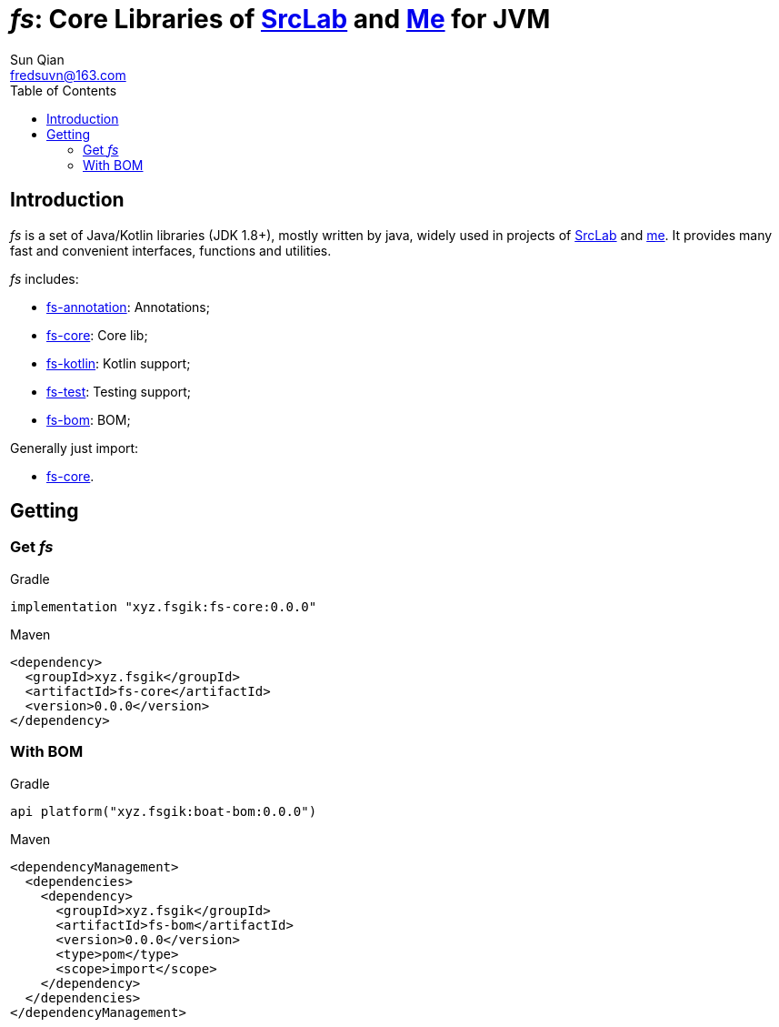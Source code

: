 = _fs_: Core Libraries of link:{srclab-url}[SrcLab] and link:{me-url}[Me] for JVM
:toc:
:toclevels: 3
:last-update-label!:
Sun Qian <fredsuvn@163.com>
:encoding: UTF-8
:emaill: fredsuvn@163.com
:url: https://github.com/fredsuvn/fs
:srclab-url: https://github.com/srclab-projects
:me-url: https://github.com/fredsuvn
:fs-version: 0.0.0

== Introduction

_fs_ is a set of Java/Kotlin libraries (JDK 1.8+), mostly written by java,
widely used in projects of link:{srclab-url}[SrcLab] and link:{me-url}[me].
It provides many fast and convenient interfaces, functions and utilities.

_fs_ includes:

* link:../fs-annotations/[fs-annotation]: Annotations;
* link:../fs-core/[fs-core]: Core lib;
* link:../fs-kotlin/[fs-kotlin]: Kotlin support;
* link:../fs-test/[fs-test]: Testing support;
* link:../fs-bom/[fs-bom]: BOM;

Generally just import:

* link:../fs-core/[fs-core].

== Getting

=== Get _fs_

.Gradle
[source,groovy,subs="attributes+"]
----
implementation "xyz.fsgik:fs-core:{fs-version}"
----

.Maven
[source,xml,subs="attributes+"]
----
<dependency>
  <groupId>xyz.fsgik</groupId>
  <artifactId>fs-core</artifactId>
  <version>{fs-version}</version>
</dependency>
----

=== With BOM

.Gradle
[source,groovy,subs="attributes+"]
----
api platform("xyz.fsgik:boat-bom:{fs-version}")
----

.Maven
[source,xml,subs="attributes+"]
----
<dependencyManagement>
  <dependencies>
    <dependency>
      <groupId>xyz.fsgik</groupId>
      <artifactId>fs-bom</artifactId>
      <version>{fs-version}</version>
      <type>pom</type>
      <scope>import</scope>
    </dependency>
  </dependencies>
</dependencyManagement>
----